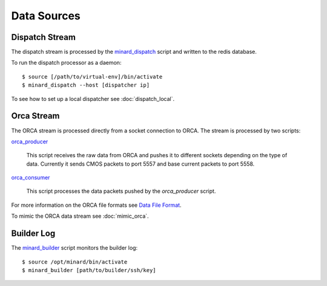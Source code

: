 Data Sources
============

Dispatch Stream
---------------

The dispatch stream is processed by the `minard_dispatch
<https://github.com/tlatorre-uchicago/minard/blob/master/scripts/minard_dispatch>`_
script and written to the redis database.

To run the dispatch processor as a daemon::

    $ source [/path/to/virtual-env]/bin/activate
    $ minard_dispatch --host [dispatcher ip]

To see how to set up a local dispatcher see :doc:`dispatch_local`.

Orca Stream
-----------

The ORCA stream is processed directly from a socket connection to ORCA. The
stream is processed by two scripts:

`orca_producer
<https://github.com/tlatorre-uchicago/minard/blob/master/scripts/orca_producer>`_
    This script receives the raw data from ORCA and pushes it to different
    sockets depending on the type of data. Currently it sends CMOS packets to
    port 5557 and base current packets to port 5558.

`orca_consumer
<https://github.com/tlatorre-uchicago/minard/blob/master/scripts/orca_consumer>`_
    This script processes the data packets pushed by the `orca_producer` script.

For more information on the ORCA file formats see `Data File Format
<http://orca.physics.unc.edu/~markhowe/Data_Format_Viewing/Data_Format.html>`_.

To mimic the ORCA data stream see :doc:`mimic_orca`.

Builder Log
-----------

The `minard_builder
<https://github.com/tlatorre-uchicago/minard/blob/master/scripts/minard_builder>`_ script monitors the builder log::

    $ source /opt/minard/bin/activate
    $ minard_builder [path/to/builder/ssh/key]
